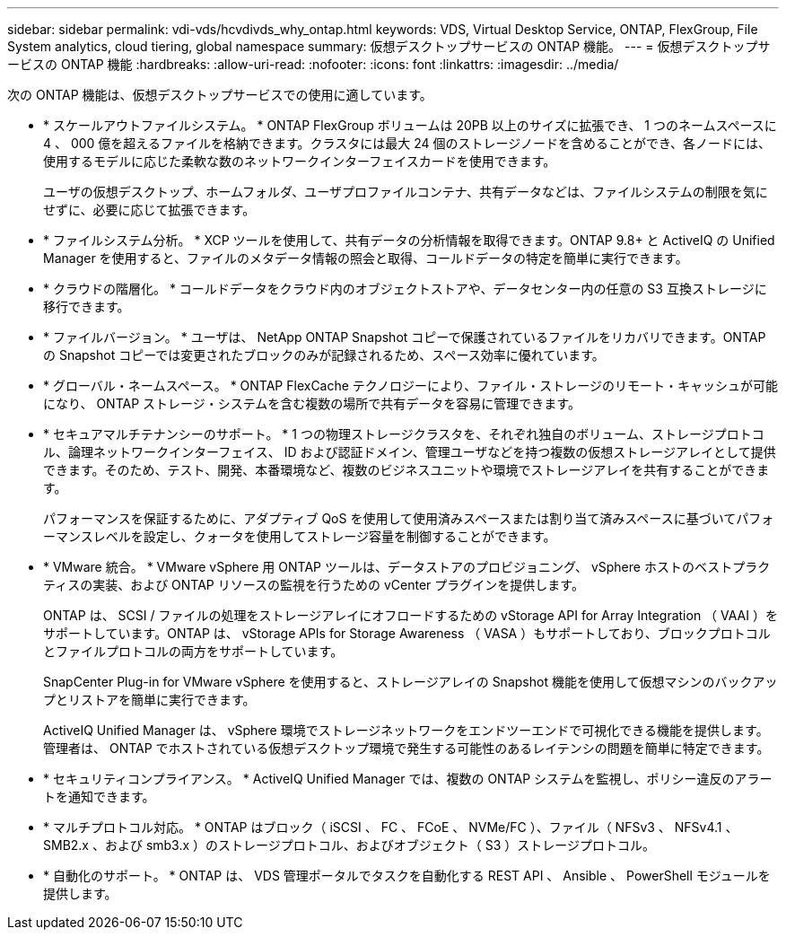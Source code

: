 ---
sidebar: sidebar 
permalink: vdi-vds/hcvdivds_why_ontap.html 
keywords: VDS, Virtual Desktop Service, ONTAP, FlexGroup, File System analytics, cloud tiering, global namespace 
summary: 仮想デスクトップサービスの ONTAP 機能。 
---
= 仮想デスクトップサービスの ONTAP 機能
:hardbreaks:
:allow-uri-read: 
:nofooter: 
:icons: font
:linkattrs: 
:imagesdir: ../media/


[role="lead"]
次の ONTAP 機能は、仮想デスクトップサービスでの使用に適しています。

* * スケールアウトファイルシステム。 * ONTAP FlexGroup ボリュームは 20PB 以上のサイズに拡張でき、 1 つのネームスペースに 4 、 000 億を超えるファイルを格納できます。クラスタには最大 24 個のストレージノードを含めることができ、各ノードには、使用するモデルに応じた柔軟な数のネットワークインターフェイスカードを使用できます。
+
ユーザの仮想デスクトップ、ホームフォルダ、ユーザプロファイルコンテナ、共有データなどは、ファイルシステムの制限を気にせずに、必要に応じて拡張できます。

* * ファイルシステム分析。 * XCP ツールを使用して、共有データの分析情報を取得できます。ONTAP 9.8+ と ActiveIQ の Unified Manager を使用すると、ファイルのメタデータ情報の照会と取得、コールドデータの特定を簡単に実行できます。
* * クラウドの階層化。 * コールドデータをクラウド内のオブジェクトストアや、データセンター内の任意の S3 互換ストレージに移行できます。
* * ファイルバージョン。 * ユーザは、 NetApp ONTAP Snapshot コピーで保護されているファイルをリカバリできます。ONTAP の Snapshot コピーでは変更されたブロックのみが記録されるため、スペース効率に優れています。
* * グローバル・ネームスペース。 * ONTAP FlexCache テクノロジーにより、ファイル・ストレージのリモート・キャッシュが可能になり、 ONTAP ストレージ・システムを含む複数の場所で共有データを容易に管理できます。
* * セキュアマルチテナンシーのサポート。 * 1 つの物理ストレージクラスタを、それぞれ独自のボリューム、ストレージプロトコル、論理ネットワークインターフェイス、 ID および認証ドメイン、管理ユーザなどを持つ複数の仮想ストレージアレイとして提供できます。そのため、テスト、開発、本番環境など、複数のビジネスユニットや環境でストレージアレイを共有することができます。
+
パフォーマンスを保証するために、アダプティブ QoS を使用して使用済みスペースまたは割り当て済みスペースに基づいてパフォーマンスレベルを設定し、クォータを使用してストレージ容量を制御することができます。

* * VMware 統合。 * VMware vSphere 用 ONTAP ツールは、データストアのプロビジョニング、 vSphere ホストのベストプラクティスの実装、および ONTAP リソースの監視を行うための vCenter プラグインを提供します。
+
ONTAP は、 SCSI / ファイルの処理をストレージアレイにオフロードするための vStorage API for Array Integration （ VAAI ）をサポートしています。ONTAP は、 vStorage APIs for Storage Awareness （ VASA ）もサポートしており、ブロックプロトコルとファイルプロトコルの両方をサポートしています。

+
SnapCenter Plug-in for VMware vSphere を使用すると、ストレージアレイの Snapshot 機能を使用して仮想マシンのバックアップとリストアを簡単に実行できます。

+
ActiveIQ Unified Manager は、 vSphere 環境でストレージネットワークをエンドツーエンドで可視化できる機能を提供します。管理者は、 ONTAP でホストされている仮想デスクトップ環境で発生する可能性のあるレイテンシの問題を簡単に特定できます。

* * セキュリティコンプライアンス。 * ActiveIQ Unified Manager では、複数の ONTAP システムを監視し、ポリシー違反のアラートを通知できます。
* * マルチプロトコル対応。 * ONTAP はブロック（ iSCSI 、 FC 、 FCoE 、 NVMe/FC ）、ファイル（ NFSv3 、 NFSv4.1 、 SMB2.x 、および smb3.x ）のストレージプロトコル、およびオブジェクト（ S3 ）ストレージプロトコル。
* * 自動化のサポート。 * ONTAP は、 VDS 管理ポータルでタスクを自動化する REST API 、 Ansible 、 PowerShell モジュールを提供します。


